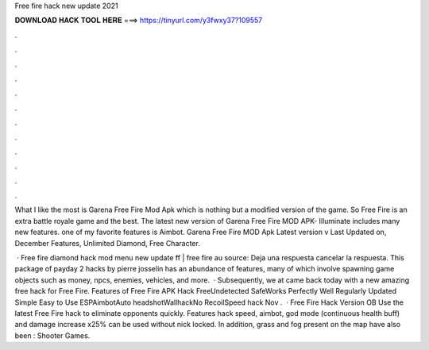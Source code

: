 Free fire hack new update 2021



𝐃𝐎𝐖𝐍𝐋𝐎𝐀𝐃 𝐇𝐀𝐂𝐊 𝐓𝐎𝐎𝐋 𝐇𝐄𝐑𝐄 ===> https://tinyurl.com/y3fwxy37?109557



.



.



.



.



.



.



.



.



.



.



.



.

What I like the most is Garena Free Fire Mod Apk which is nothing but a modified version of the game. So Free Fire is an extra battle royale game and the best. The latest new version of Garena Free Fire MOD APK- Illuminate includes many new features. one of my favorite features is Aimbot. Garena Free Fire MOD Apk Latest version v Last Updated on, December Features, Unlimited Diamond, Free Character.

 · Free fire diamond hack mod menu new update ff | free fire au source: Deja una respuesta cancelar la respuesta. This package of payday 2 hacks by pierre josselin has an abundance of features, many of which involve spawning game objects such as money, npcs, enemies, vehicles, and more.  · Subsequently, we at  came back today with a new amazing free hack for Free Fire. Features of Free Fire APK Hack FreeUndetected SafeWorks Perfectly Well Regularly Updated Simple Easy to Use ESPAimbotAuto headshotWallhackNo RecoilSpeed hack  Nov .  · Free Fire Hack Version OB Use the latest Free Fire hack to eliminate opponents quickly. Features hack speed, aimbot, god mode (continuous health buff) and damage increase x25% can be used without nick locked. In addition, grass and fog present on the map have also been : Shooter Games.
